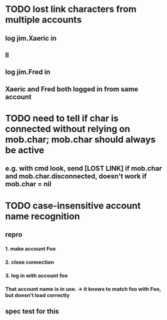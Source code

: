 
* TODO lost link characters from multiple accounts
** log jim.Xaeric in
** ll
** log jim.Fred in
** Xaeric and Fred both logged in from same account

* TODO need to tell if char is connected without relying on mob.char; mob.char should always be active
** e.g. with cmd look, send [LOST LINK] if mob.char and mob.char.disconnected, doesn't work if mob.char = nil

* TODO case-insensitive account name recognition
** repro
*** 1. make account Foo
*** 2. close connection
*** 3. log in with account foo
*** That account name is in use. -> it knows to match foo with Foo, but doesn't load correctly
** spec test for this
